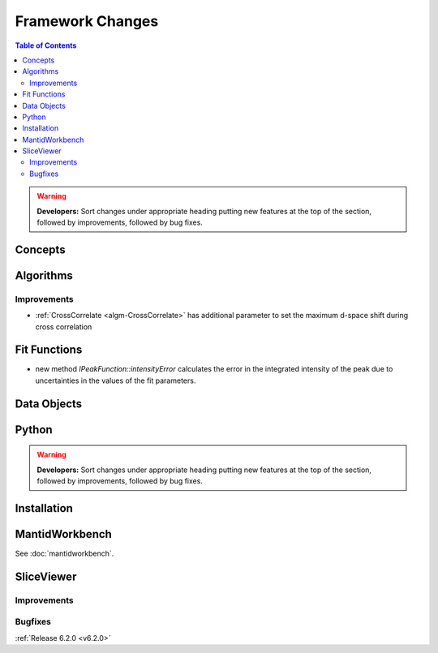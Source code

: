=================
Framework Changes
=================

.. contents:: Table of Contents
   :local:

.. warning:: **Developers:** Sort changes under appropriate heading
    putting new features at the top of the section, followed by
    improvements, followed by bug fixes.

Concepts
--------

Algorithms
----------

Improvements
############

- :ref:`CrossCorrelate <algm-CrossCorrelate>` has additional parameter to set the maximum d-space shift during cross correlation

Fit Functions
-------------
- new method `IPeakFunction::intensityError` calculates the error in the integrated intensity of the peak due to uncertainties in the values of the fit parameters.

Data Objects
------------

Python
------


.. contents:: Table of Contents
   :local:

.. warning:: **Developers:** Sort changes under appropriate heading
    putting new features at the top of the section, followed by
    improvements, followed by bug fixes.

Installation
------------


MantidWorkbench
---------------

See :doc:`mantidworkbench`.

SliceViewer
-----------

Improvements
############

Bugfixes
########

:ref:`Release 6.2.0 <v6.2.0>`